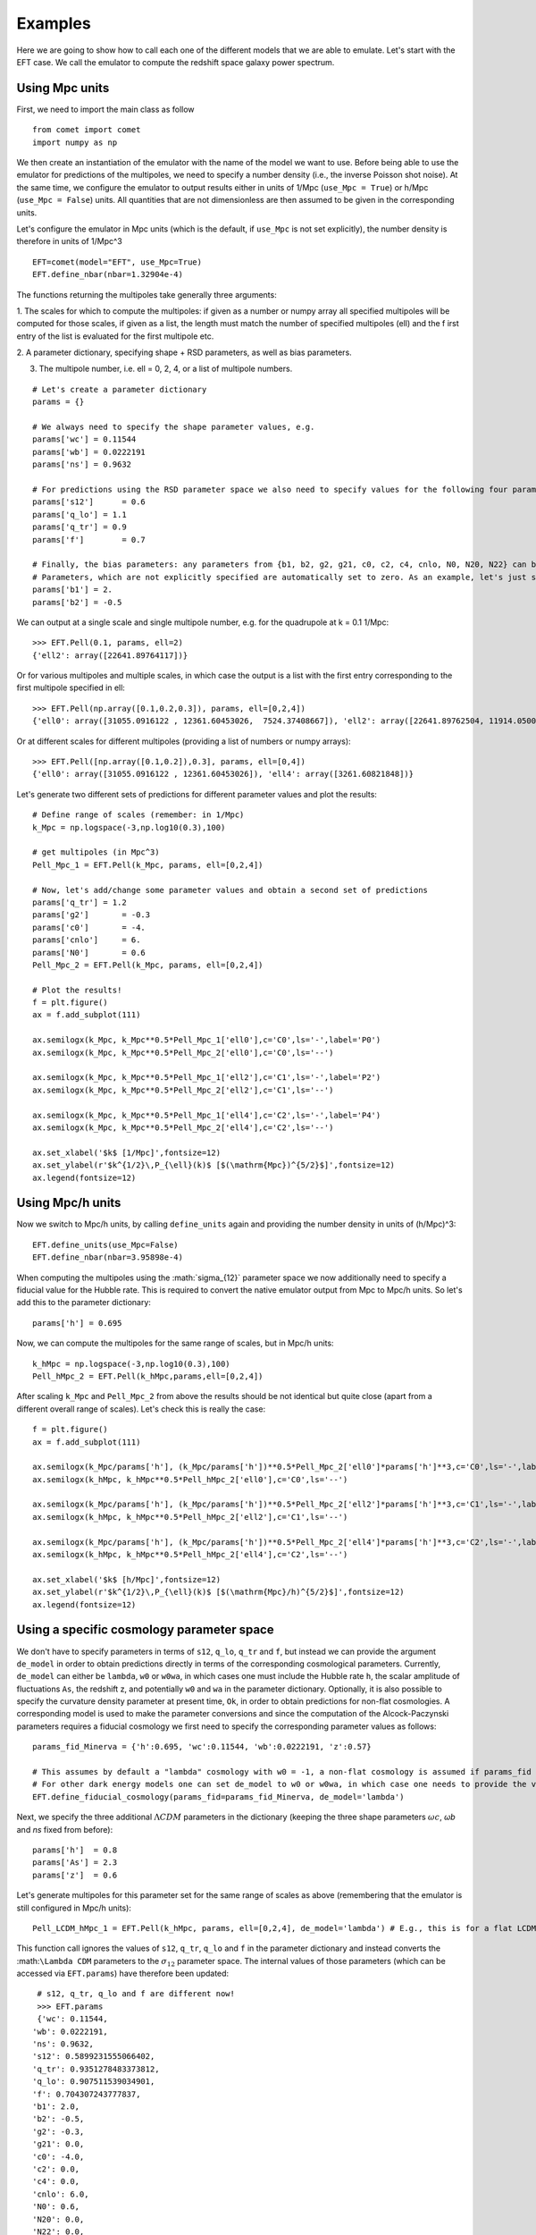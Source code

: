 Examples
--------

Here we are going to show how to call each one of the different models that we
are able to emulate. Let's start with the EFT case. We call the emulator to
compute the redshift space galaxy power spectrum.

Using Mpc units
=======================

First, we need to import the main class as follow

::

  from comet import comet
  import numpy as np

We then create an instantiation of the emulator with the name of the model
we want to use.
Before being able to use the emulator for predictions of the multipoles,
we need to specify a number density (i.e., the inverse Poisson shot noise).
At the same time, we configure the emulator to output results either in units
of 1/Mpc (``use_Mpc = True``) or h/Mpc (``use_Mpc = False``) units.
All quantities that are not dimensionless are then assumed to be given in the
corresponding units.

Let's configure the emulator in Mpc units (which is the default, if ``use_Mpc``
is not set explicitly), the number density is therefore in units of 1/Mpc^3

::

  EFT=comet(model="EFT", use_Mpc=True)
  EFT.define_nbar(nbar=1.32904e-4)


The functions returning the multipoles take generally three arguments:

1. The scales for which to compute the multipoles: if given as a number or numpy
array all specified multipoles will be computed for those scales, if given as
a list, the length must match the number of specified multipoles (ell) and the f
irst entry of the list is evaluated for the first multipole etc.

2. A parameter dictionary, specifying shape + RSD parameters, as well as bias
parameters.

3. The multipole number, i.e. ell = 0, 2, 4, or a list of multipole numbers.

::

  # Let's create a parameter dictionary
  params = {}

  # We always need to specify the shape parameter values, e.g.
  params['wc'] = 0.11544
  params['wb'] = 0.0222191
  params['ns'] = 0.9632

  # For predictions using the RSD parameter space we also need to specify values for the following four parameters, e.g.
  params['s12']      = 0.6
  params['q_lo'] = 1.1
  params['q_tr'] = 0.9
  params['f']        = 0.7

  # Finally, the bias parameters: any parameters from {b1, b2, g2, g21, c0, c2, c4, cnlo, N0, N20, N22} can be specified.
  # Parameters, which are not explicitly specified are automatically set to zero. As an example, let's just set b1 and b2:
  params['b1'] = 2.
  params['b2'] = -0.5

We can output at a single scale and single multipole number, e.g. for the quadrupole at k = 0.1 1/Mpc:

::

  >>> EFT.Pell(0.1, params, ell=2)
  {'ell2': array([22641.89764117])}

Or for various multipoles and multiple scales, in which case the output is a
list with the first entry corresponding to the first multipole specified in ell:

::

  >>> EFT.Pell(np.array([0.1,0.2,0.3]), params, ell=[0,2,4])
  {'ell0': array([31055.0916122 , 12361.60453026,  7524.37408667]), 'ell2': array([22641.89762504, 11914.05005836,  8891.37228123]), 'ell4': array([5904.2804531 , 3968.57823775, 3261.60821848])}

Or at different scales for different multipoles (providing a list of numbers
or numpy arrays):

::

  >>> EFT.Pell([np.array([0.1,0.2]),0.3], params, ell=[0,4])
  {'ell0': array([31055.0916122 , 12361.60453026]), 'ell4': array([3261.60821848])}

Let's generate two different sets of predictions for different parameter
values and plot the results:

::

  # Define range of scales (remember: in 1/Mpc)
  k_Mpc = np.logspace(-3,np.log10(0.3),100)

  # get multipoles (in Mpc^3)
  Pell_Mpc_1 = EFT.Pell(k_Mpc, params, ell=[0,2,4])

  # Now, let's add/change some parameter values and obtain a second set of predictions
  params['q_tr'] = 1.2
  params['g2']       = -0.3
  params['c0']       = -4.
  params['cnlo']     = 6.
  params['N0']       = 0.6
  Pell_Mpc_2 = EFT.Pell(k_Mpc, params, ell=[0,2,4])

  # Plot the results!
  f = plt.figure()
  ax = f.add_subplot(111)

  ax.semilogx(k_Mpc, k_Mpc**0.5*Pell_Mpc_1['ell0'],c='C0',ls='-',label='P0')
  ax.semilogx(k_Mpc, k_Mpc**0.5*Pell_Mpc_2['ell0'],c='C0',ls='--')

  ax.semilogx(k_Mpc, k_Mpc**0.5*Pell_Mpc_1['ell2'],c='C1',ls='-',label='P2')
  ax.semilogx(k_Mpc, k_Mpc**0.5*Pell_Mpc_2['ell2'],c='C1',ls='--')

  ax.semilogx(k_Mpc, k_Mpc**0.5*Pell_Mpc_1['ell4'],c='C2',ls='-',label='P4')
  ax.semilogx(k_Mpc, k_Mpc**0.5*Pell_Mpc_2['ell4'],c='C2',ls='--')

  ax.set_xlabel('$k$ [1/Mpc]',fontsize=12)
  ax.set_ylabel(r'$k^{1/2}\,P_{\ell}(k)$ [$(\mathrm{Mpc})^{5/2}$]',fontsize=12)
  ax.legend(fontsize=12)

.. image:: ./imgs/EFT_Multipoles.png
  :width: 600

Using Mpc/h units
=======================

Now we switch to Mpc/h units, by calling ``define_units`` again and providing
the number density in units of (h/Mpc)^3:

::

  EFT.define_units(use_Mpc=False)
  EFT.define_nbar(nbar=3.95898e-4)

When computing the multipoles using the :math:`\sigma_{12}`​ parameter space we
now additionally need to specify a fiducial value for the Hubble rate. This is
required to convert the native emulator output from Mpc to Mpc/h units. So
let's add this to the parameter dictionary:

::

  params['h'] = 0.695

Now, we can compute the multipoles for the same range of scales, but in Mpc/h
units:

::

  k_hMpc = np.logspace(-3,np.log10(0.3),100)
  Pell_hMpc_2 = EFT.Pell(k_hMpc,params,ell=[0,2,4])

After scaling ``k_Mpc`` and ``Pell_Mpc_2`` from above the results should be not
identical but quite close (apart from a different overall range of scales).
Let's check this is really the case:

::

  f = plt.figure()
  ax = f.add_subplot(111)

  ax.semilogx(k_Mpc/params['h'], (k_Mpc/params['h'])**0.5*Pell_Mpc_2['ell0']*params['h']**3,c='C0',ls='-',label='P0')
  ax.semilogx(k_hMpc, k_hMpc**0.5*Pell_hMpc_2['ell0'],c='C0',ls='--')

  ax.semilogx(k_Mpc/params['h'], (k_Mpc/params['h'])**0.5*Pell_Mpc_2['ell2']*params['h']**3,c='C1',ls='-',label='P2')
  ax.semilogx(k_hMpc, k_hMpc**0.5*Pell_hMpc_2['ell2'],c='C1',ls='--')

  ax.semilogx(k_Mpc/params['h'], (k_Mpc/params['h'])**0.5*Pell_Mpc_2['ell4']*params['h']**3,c='C2',ls='-',label='P4')
  ax.semilogx(k_hMpc, k_hMpc**0.5*Pell_hMpc_2['ell4'],c='C2',ls='--')

  ax.set_xlabel('$k$ [h/Mpc]',fontsize=12)
  ax.set_ylabel(r'$k^{1/2}\,P_{\ell}(k)$ [$(\mathrm{Mpc}/h)^{5/2}$]',fontsize=12)
  ax.legend(fontsize=12)

.. image:: ./imgs/EFT_Multipoles_hMpc.png
  :width: 600

Using a specific cosmology parameter space
==============================================

We don't have to specify parameters in terms of ``s12``, ``q_lo``, ``q_tr``
and ``f``, but instead we can provide the argument ``de_model`` in order to obtain
predictions directly in terms of the corresponding cosmological parameters.
Currently, ``de_model`` can either be ``lambda``, ``w0`` or ``w0wa``, in which cases
one must include the Hubble rate ``h``, the scalar amplitude of fluctuations
``As``, the redshift z, and potentially ``w0`` and ``wa`` in the parameter
dictionary. Optionally, it is also possible to specify the curvature density
parameter at present time, ``Ok``, in order to obtain predictions for non-flat
cosmologies. A corresponding model is used to make the parameter conversions
and since the computation of the Alcock-Paczynski parameters requires a
fiducial cosmology we first need to specify the corresponding parameter values
as follows:

::

  params_fid_Minerva = {'h':0.695, 'wc':0.11544, 'wb':0.0222191, 'z':0.57}

  # This assumes by default a "lambda" cosmology with w0 = -1, a non-flat cosmology is assumed if params_fid includes the key Ok.
  # For other dark energy models one can set de_model to w0 or w0wa, in which case one needs to provide the values for w0, wa in params_fid.
  EFT.define_fiducial_cosmology(params_fid=params_fid_Minerva, de_model='lambda')

Next, we specify the three additional :math:`\Lambda CDM` parameters in the dictionary
(keeping the three shape parameters :math:`ωc​`, `ωb​` and `ns​` fixed from before):

::

  params['h']  = 0.8
  params['As'] = 2.3
  params['z']  = 0.6

Let's generate multipoles for this parameter set for the same range of scales
as above (remembering that the emulator is still configured in Mpc/h units):

::

  Pell_LCDM_hMpc_1 = EFT.Pell(k_hMpc, params, ell=[0,2,4], de_model='lambda') # E.g., this is for a flat LCDM cosmology

This function call ignores the values of ``s12``, ``q_tr``, ``q_lo`` and ``f``
in the parameter dictionary and instead converts the :math:``\Lambda CDM``
parameters to the :math:`\sigma_{12}` parameter space. The internal values of
those parameters (which can be accessed via ``EFT.params``) have therefore been
updated:


::

  # s12, q_tr, q_lo and f are different now!
  >>> EFT.params
  {'wc': 0.11544,
 'wb': 0.0222191,
 'ns': 0.9632,
 's12': 0.5899231555066402,
 'q_tr': 0.9351278483373812,
 'q_lo': 0.907511539034901,
 'f': 0.704307243777837,
 'b1': 2.0,
 'b2': -0.5,
 'g2': -0.3,
 'g21': 0.0,
 'c0': -4.0,
 'c2': 0.0,
 'c4': 0.0,
 'cnlo': 6.0,
 'N0': 0.6,
 'N20': 0.0,
 'N22': 0.0,
 'h': 0.8,
 'As': 2.3,
 'Ok': 0.0,
 'w0': -1,
 'wa': 0.0,
 'z': 0.6}

When using the function ``Pell`` for a specific cosmology model we can specify the
additional argument ``q_tr_lo`` that sets the AP parameters explicitly. For
example, if one intends to ignore AP distortions one can compute:

::

  Pell_LCDM_hMpc_2 = EFT.Pell(k_hMpc, params, ell=[0,2,4], de_model='lambda', q_tr_lo=[1,1])

::

  # The results differ accordingly!
  f = plt.figure()
  ax = f.add_subplot(111)

  ax.semilogx(k_hMpc, k_hMpc**0.5*Pell_LCDM_hMpc_1["ell0"],c='C0',ls='-',label='P0')
  ax.semilogx(k_hMpc, k_hMpc**0.5*Pell_LCDM_hMpc_2["ell0"],c='C0',ls='--')

  ax.semilogx(k_hMpc, k_hMpc**0.5*Pell_LCDM_hMpc_1["ell2"],c='C1',ls='-',label='P2')
  ax.semilogx(k_hMpc, k_hMpc**0.5*Pell_LCDM_hMpc_2["ell2"],c='C1',ls='--')

  ax.semilogx(k_hMpc, k_hMpc**0.5*Pell_LCDM_hMpc_1["ell4"],c='C2',ls='-',label='P4')
  ax.semilogx(k_hMpc, k_hMpc**0.5*Pell_LCDM_hMpc_2["ell4"],c='C2',ls='--')

  ax.set_xlabel('$k$ [h/Mpc]',fontsize=12)
  ax.set_ylabel(r'$k^{1/2}\,P_{\ell}(k)$ [$(\mathrm{Mpc}/h)^{5/2}$]',fontsize=12)
  ax.legend(fontsize=12)

.. image:: ./imgs/EFT_Multipoles_LCDM.png
  :width: 600
